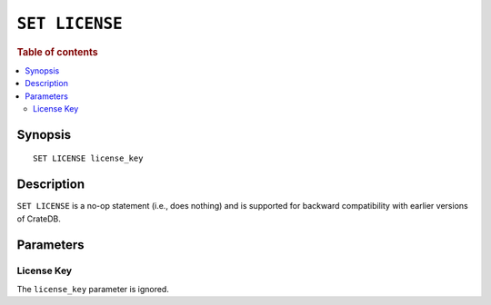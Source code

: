 .. highlight:: psql
.. _ref-set-license:

===============
``SET LICENSE``
===============

.. rubric:: Table of contents

.. contents::
    :local:

Synopsis
========

::

    SET LICENSE license_key

Description
===========

``SET LICENSE`` is a no-op statement (i.e., does nothing) and is supported for
backward compatibility with earlier versions of CrateDB.


Parameters
==========

License Key
-----------

The ``license_key`` parameter is ignored.

.. SEEALSO::

    :ref:`sys-cluster-license`
